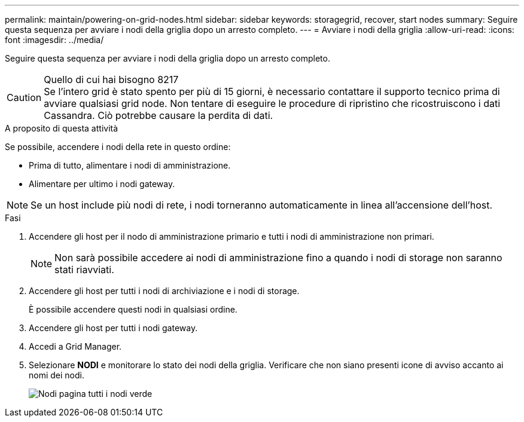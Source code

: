 ---
permalink: maintain/powering-on-grid-nodes.html 
sidebar: sidebar 
keywords: storagegrid, recover, start nodes 
summary: Seguire questa sequenza per avviare i nodi della griglia dopo un arresto completo. 
---
= Avviare i nodi della griglia
:allow-uri-read: 
:icons: font
:imagesdir: ../media/


[role="lead"]
Seguire questa sequenza per avviare i nodi della griglia dopo un arresto completo.

.Quello di cui hai bisogno 8217

CAUTION: Se l'intero grid è stato spento per più di 15 giorni, è necessario contattare il supporto tecnico prima di avviare qualsiasi grid node. Non tentare di eseguire le procedure di ripristino che ricostruiscono i dati Cassandra. Ciò potrebbe causare la perdita di dati.

.A proposito di questa attività
Se possibile, accendere i nodi della rete in questo ordine:

* Prima di tutto, alimentare i nodi di amministrazione.
* Alimentare per ultimo i nodi gateway.



NOTE: Se un host include più nodi di rete, i nodi torneranno automaticamente in linea all'accensione dell'host.

.Fasi
. Accendere gli host per il nodo di amministrazione primario e tutti i nodi di amministrazione non primari.
+

NOTE: Non sarà possibile accedere ai nodi di amministrazione fino a quando i nodi di storage non saranno stati riavviati.

. Accendere gli host per tutti i nodi di archiviazione e i nodi di storage.
+
È possibile accendere questi nodi in qualsiasi ordine.

. Accendere gli host per tutti i nodi gateway.
. Accedi a Grid Manager.
. Selezionare *NODI* e monitorare lo stato dei nodi della griglia. Verificare che non siano presenti icone di avviso accanto ai nomi dei nodi.
+
image::../media/nodes_page_all_nodes_green.png[Nodi pagina tutti i nodi verde]


